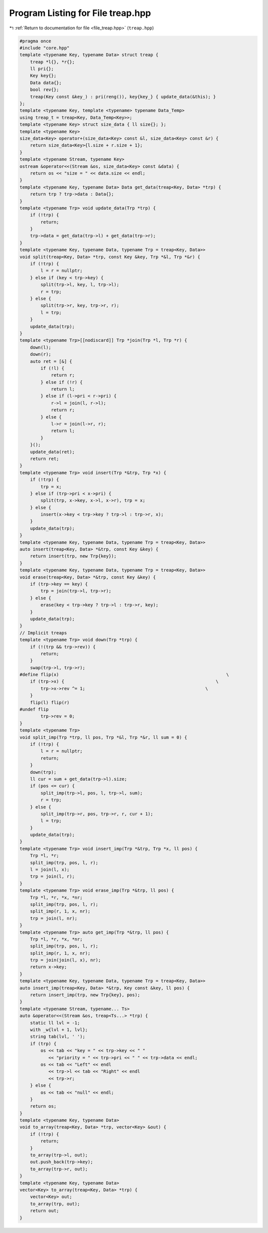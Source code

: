 
.. _program_listing_file_treap.hpp:

Program Listing for File treap.hpp
==================================

|exhale_lsh| :ref:`Return to documentation for file <file_treap.hpp>` (``treap.hpp``)

.. |exhale_lsh| unicode:: U+021B0 .. UPWARDS ARROW WITH TIP LEFTWARDS

.. code-block:: cpp

   #pragma once
   #include "core.hpp"
   template <typename Key, typename Data> struct treap {
       treap *l{}, *r{}; 
       ll pri{};     
       Key key{};    
       Data data{};      
       bool rev{};   
       treap(Key const &key_) : pri(reng()), key{key_} { update_data(&this); }
   };
   template <typename Key, template <typename> typename Data_Temp>
   using treap_t = treap<Key, Data_Temp<Key>>;
   template <typename Key> struct size_data { ll size{}; };
   template <typename Key>
   size_data<Key> operator+(size_data<Key> const &l, size_data<Key> const &r) {
       return size_data<Key>{l.size + r.size + 1};
   }
   template <typename Stream, typename Key>
   ostream &operator<<(Stream &os, size_data<Key> const &data) {
       return os << "size = " << data.size << endl;
   }
   template <typename Key, typename Data> Data get_data(treap<Key, Data> *trp) {
       return trp ? trp->data : Data{};
   }
   template <typename Trp> void update_data(Trp *trp) {
       if (!trp) {
           return;
       }
       trp->data = get_data(trp->l) + get_data(trp->r);
   }
   template <typename Key, typename Data, typename Trp = treap<Key, Data>>
   void split(treap<Key, Data> *trp, const Key &key, Trp *&l, Trp *&r) {
       if (!trp) {
           l = r = nullptr;
       } else if (key < trp->key) {
           split(trp->l, key, l, trp->l);
           r = trp;
       } else {
           split(trp->r, key, trp->r, r);
           l = trp;
       }
       update_data(trp);
   }
   template <typename Trp>[[nodiscard]] Trp *join(Trp *l, Trp *r) {
       down(l);
       down(r);
       auto ret = [&] {
           if (!l) {
               return r;
           } else if (!r) {
               return l;
           } else if (l->pri < r->pri) {
               r->l = join(l, r->l);
               return r;
           } else {
               l->r = join(l->r, r);
               return l;
           }
       }();
       update_data(ret);
       return ret;
   }
   template <typename Trp> void insert(Trp *&trp, Trp *x) {
       if (!trp) {
           trp = x;
       } else if (trp->pri < x->pri) {
           split(trp, x->key, x->l, x->r), trp = x;
       } else {
           insert(x->key < trp->key ? trp->l : trp->r, x);
       }
       update_data(trp);
   }
   template <typename Key, typename Data, typename Trp = treap<Key, Data>>
   auto insert(treap<Key, Data> *&trp, const Key &key) {
       return insert(trp, new Trp{key});
   }
   template <typename Key, typename Data, typename Trp = treap<Key, Data>>
   void erase(treap<Key, Data> *&trp, const Key &key) {
       if (trp->key == key) {
           trp = join(trp->l, trp->r);
       } else {
           erase(key < trp->key ? trp->l : trp->r, key);
       }
       update_data(trp);
   }
   // Implicit treaps
   template <typename Trp> void down(Trp *trp) {
       if (!(trp && trp->rev)) {
           return;
       }
       swap(trp->l, trp->r);
   #define flip(x)                                                                \
       if (trp->x) {                                                          \
           trp->x->rev ^= 1;                                              \
       }
       flip(l) flip(r)
   #undef flip
           trp->rev = 0;
   }
   template <typename Trp>
   void split_imp(Trp *trp, ll pos, Trp *&l, Trp *&r, ll sum = 0) {
       if (!trp) {
           l = r = nullptr;
           return;
       }
       down(trp);
       ll cur = sum + get_data(trp->l).size;
       if (pos <= cur) {
           split_imp(trp->l, pos, l, trp->l, sum);
           r = trp;
       } else {
           split_imp(trp->r, pos, trp->r, r, cur + 1);
           l = trp;
       }
       update_data(trp);
   }
   template <typename Trp> void insert_imp(Trp *&trp, Trp *x, ll pos) {
       Trp *l, *r;
       split_imp(trp, pos, l, r);
       l = join(l, x);
       trp = join(l, r);
   }
   template <typename Trp> void erase_imp(Trp *&trp, ll pos) {
       Trp *l, *r, *x, *nr;
       split_imp(trp, pos, l, r);
       split_imp(r, 1, x, nr);
       trp = join(l, nr);
   }
   template <typename Trp> auto get_imp(Trp *&trp, ll pos) {
       Trp *l, *r, *x, *nr;
       split_imp(trp, pos, l, r);
       split_imp(r, 1, x, nr);
       trp = join(join(l, x), nr);
       return x->key;
   }
   template <typename Key, typename Data, typename Trp = treap<Key, Data>>
   auto insert_imp(treap<Key, Data> *&trp, Key const &key, ll pos) {
       return insert_imp(trp, new Trp{key}, pos);
   }
   template <typename Stream, typename... Ts>
   auto &operator<<(Stream &os, treap<Ts...> *trp) {
       static ll lvl = -1;
       with _w{lvl + 1, lvl};
       string tab(lvl, ' ');
       if (trp) {
           os << tab << "key = " << trp->key << " "
              << "priority = " << trp->pri << " " << trp->data << endl;
           os << tab << "Left" << endl
              << trp->l << tab << "Right" << endl
              << trp->r;
       } else {
           os << tab << "null" << endl;
       }
       return os;
   }
   template <typename Key, typename Data>
   void to_array(treap<Key, Data> *trp, vector<Key> &out) {
       if (!trp) {
           return;
       }
       to_array(trp->l, out);
       out.push_back(trp->key);
       to_array(trp->r, out);
   }
   template <typename Key, typename Data>
   vector<Key> to_array(treap<Key, Data> *trp) {
       vector<Key> out;
       to_array(trp, out);
       return out;
   }
